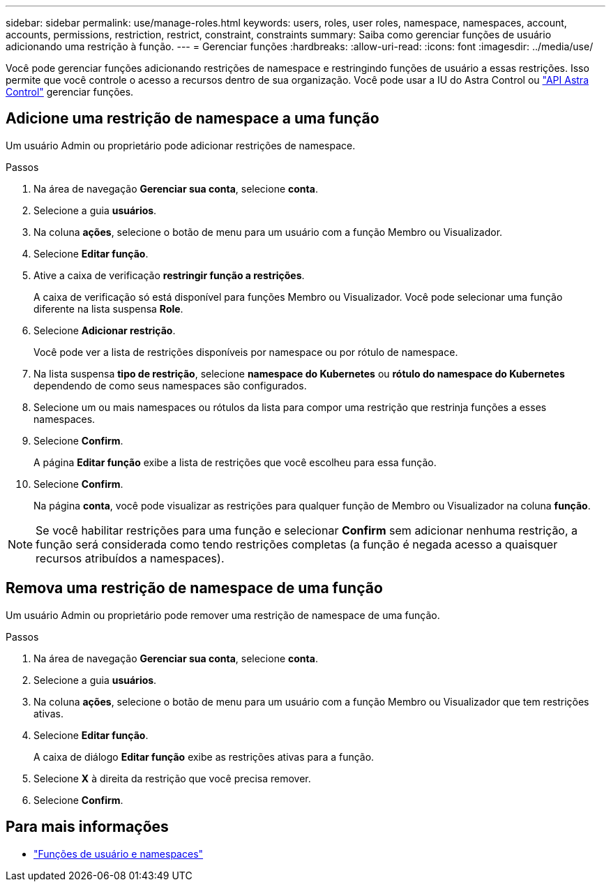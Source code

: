 ---
sidebar: sidebar 
permalink: use/manage-roles.html 
keywords: users, roles, user roles, namespace, namespaces, account, accounts, permissions, restriction, restrict, constraint, constraints 
summary: Saiba como gerenciar funções de usuário adicionando uma restrição à função. 
---
= Gerenciar funções
:hardbreaks:
:allow-uri-read: 
:icons: font
:imagesdir: ../media/use/


[role="lead"]
Você pode gerenciar funções adicionando restrições de namespace e restringindo funções de usuário a essas restrições. Isso permite que você controle o acesso a recursos dentro de sua organização. Você pode usar a IU do Astra Control ou https://docs.netapp.com/us-en/astra-automation/index.html["API Astra Control"^] gerenciar funções.



== Adicione uma restrição de namespace a uma função

Um usuário Admin ou proprietário pode adicionar restrições de namespace.

.Passos
. Na área de navegação *Gerenciar sua conta*, selecione *conta*.
. Selecione a guia *usuários*.
. Na coluna *ações*, selecione o botão de menu para um usuário com a função Membro ou Visualizador.
. Selecione *Editar função*.
. Ative a caixa de verificação *restringir função a restrições*.
+
A caixa de verificação só está disponível para funções Membro ou Visualizador. Você pode selecionar uma função diferente na lista suspensa *Role*.

. Selecione *Adicionar restrição*.
+
Você pode ver a lista de restrições disponíveis por namespace ou por rótulo de namespace.

. Na lista suspensa *tipo de restrição*, selecione *namespace do Kubernetes* ou *rótulo do namespace do Kubernetes* dependendo de como seus namespaces são configurados.
. Selecione um ou mais namespaces ou rótulos da lista para compor uma restrição que restrinja funções a esses namespaces.
. Selecione *Confirm*.
+
A página *Editar função* exibe a lista de restrições que você escolheu para essa função.

. Selecione *Confirm*.
+
Na página *conta*, você pode visualizar as restrições para qualquer função de Membro ou Visualizador na coluna *função*.




NOTE: Se você habilitar restrições para uma função e selecionar *Confirm* sem adicionar nenhuma restrição, a função será considerada como tendo restrições completas (a função é negada acesso a quaisquer recursos atribuídos a namespaces).



== Remova uma restrição de namespace de uma função

Um usuário Admin ou proprietário pode remover uma restrição de namespace de uma função.

.Passos
. Na área de navegação *Gerenciar sua conta*, selecione *conta*.
. Selecione a guia *usuários*.
. Na coluna *ações*, selecione o botão de menu para um usuário com a função Membro ou Visualizador que tem restrições ativas.
. Selecione *Editar função*.
+
A caixa de diálogo *Editar função* exibe as restrições ativas para a função.

. Selecione *X* à direita da restrição que você precisa remover.
. Selecione *Confirm*.




== Para mais informações

* link:../learn/user-roles-namespaces.html["Funções de usuário e namespaces"]

